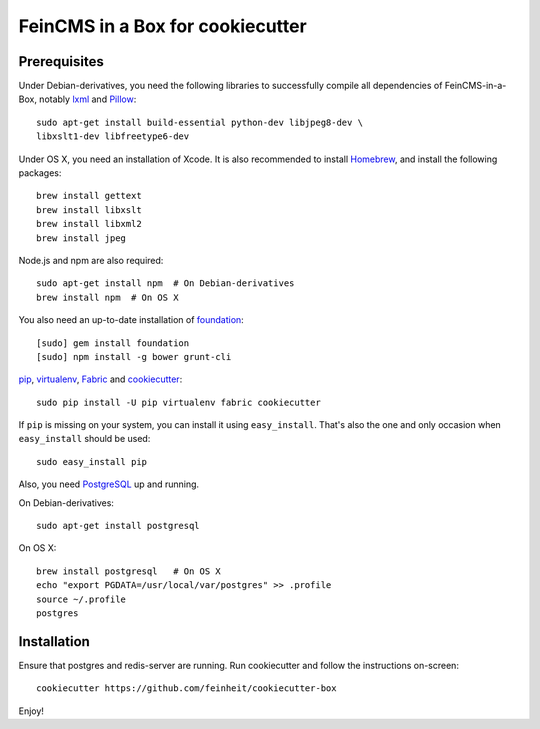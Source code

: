 =================================
FeinCMS in a Box for cookiecutter
=================================

Prerequisites
-------------

Under Debian-derivatives, you need the following libraries to successfully
compile all dependencies of FeinCMS-in-a-Box, notably
`lxml <http://lxml.de/>`_ and
`Pillow <https://pypi.python.org/pypi/Pillow/>`_::

    sudo apt-get install build-essential python-dev libjpeg8-dev \
    libxslt1-dev libfreetype6-dev

Under OS X, you need an installation of Xcode. It is also recommended
to install `Homebrew <http://brew.sh/>`_, and install the following
packages::

    brew install gettext
    brew install libxslt
    brew install libxml2
    brew install jpeg

Node.js and npm are also required::

    sudo apt-get install npm  # On Debian-derivatives
    brew install npm  # On OS X

You also need an up-to-date installation of
`foundation <http://foundation.zurb.com>`_::

    [sudo] gem install foundation
    [sudo] npm install -g bower grunt-cli

`pip <http://www.pip-installer.org/>`_,
`virtualenv <http://www.virtualenv.org/>`_,
`Fabric <http://fabfile.org>`_ and
`cookiecutter <https://pypi.python.org/pypi/cookiecutter/>`_::

    sudo pip install -U pip virtualenv fabric cookiecutter

If ``pip`` is missing on your system, you can install it using
``easy_install``.  That's also the one and only occasion when ``easy_install``
should be used::

    sudo easy_install pip

Also, you need `PostgreSQL <http://www.postgresql.org/>`_ up and running.

On Debian-derivatives::

    sudo apt-get install postgresql

On OS X::

    brew install postgresql   # On OS X
    echo "export PGDATA=/usr/local/var/postgres" >> .profile
    source ~/.profile
    postgres


Installation
------------

Ensure that postgres and redis-server are running. Run cookiecutter and follow
the instructions on-screen::

    cookiecutter https://github.com/feinheit/cookiecutter-box

Enjoy!
